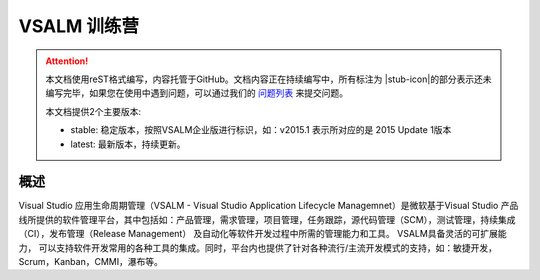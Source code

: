 .. _rst_vsalm-hoc

VSALM 训练营
=================

.. |stub-icon| unicode:: U+1F527

.. attention::
    
    本文档使用reST格式编写，内容托管于GitHub。文档内容正在持续编写中，所有标注为 |stub-icon|的部分表示还未编写完毕，如果您在使用中遇到问题，可以通过我们的 `问题列表 <https://github.com/ups216/vsalm-hols/issues>`_ 来提交问题。
    
    本文档提供2个主要版本:
    
    - stable: 稳定版本，按照VSALM企业版进行标识，如：v2015.1 表示所对应的是 2015 Update 1版本
    - latest: 最新版本，持续更新。


概述
-----

Visual Studio 应用生命周期管理（VSALM - Visual Studio Application Lifecycle Managemnet）是微软基于Visual Studio 产品线所提供的软件管理平台，其中包括如：产品管理，需求管理，项目管理，任务跟踪，源代码管理（SCM），测试管理，持续集成（CI），发布管理（Release Management） 及自动化等软件开发过程中所需的管理能力和工具。 VSALM具备灵活的可扩展能力， 可以支持软件开发常用的各种工具的集成。同时，平台内也提供了针对各种流行/主流开发模式的支持，如：敏捷开发，Scrum，Kanban，CMMI，瀑布等。